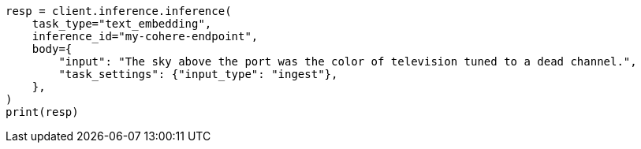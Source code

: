 // inference/post-inference.asciidoc:248

[source, python]
----
resp = client.inference.inference(
    task_type="text_embedding",
    inference_id="my-cohere-endpoint",
    body={
        "input": "The sky above the port was the color of television tuned to a dead channel.",
        "task_settings": {"input_type": "ingest"},
    },
)
print(resp)
----